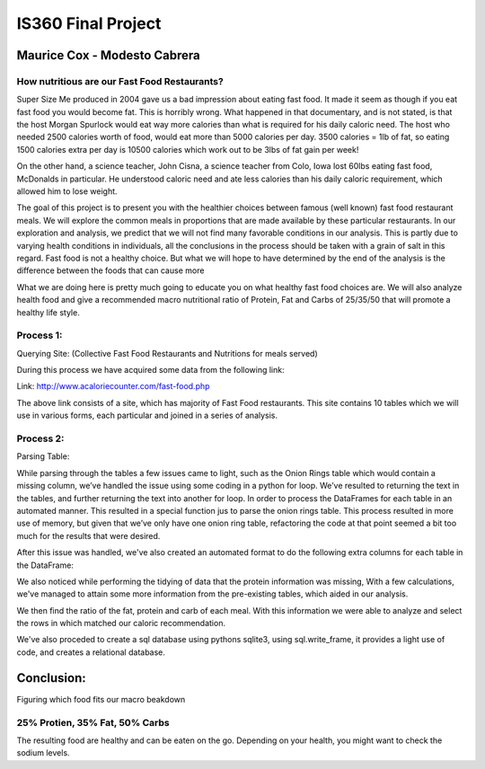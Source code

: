 ===================
IS360 Final Project
===================

Maurice Cox - Modesto Cabrera
=============================


.. image:: https://github.com/mauricecox/Final-Project/blob/master/static/fastfoods_logos.png?raw=true
   :height: 100px
   :width: 200 px
   :scale: 50 %
   :alt: alternate text
   :align: center
   
How nutritious are our Fast Food Restaurants?
---------------------------------------------

Super Size Me produced in 2004 gave us a bad impression about eating fast food. It made it seem as though if you eat fast food you would become fat. This is horribly wrong. What happened in that documentary, and is not stated, is that the host Morgan Spurlock would eat way more calories than what is required for his daily caloric need. The host who needed 2500 calories worth of food, would eat more than 5000 calories per day. 3500 calories = 1lb of fat, so eating 1500 calories extra per day is 10500 calories which work out to be 3lbs of fat gain per week!

On the other hand, a science teacher, John Cisna, a science teacher from Colo, Iowa lost 60lbs eating fast food, McDonalds in particular. He understood caloric need and ate less calories than his daily caloric requirement, which allowed him to lose weight.

The goal of this project is to present you with the healthier choices between famous (well known) fast food restaurant meals. We will explore the common meals in proportions that are made available by these particular restaurants. In our exploration and analysis, we predict that we will not find many favorable conditions in our analysis. This is partly due to varying health conditions in individuals, all the conclusions in the process should be taken with a grain of salt in this regard. Fast food is not a healthy choice. But what we will hope to have determined by the end of the analysis is the difference between the foods that can cause more 

What we are doing here is pretty much going to educate you on what healthy fast food choices are. We will also analyze health food and give a recommended macro nutritional ratio of Protein, Fat and Carbs of 25/35/50 that will promote a healthy life style.



Process 1:
----------

Querying Site: (Collective Fast Food Restaurants and Nutritions for meals served)

During this process we have acquired some data from the following link:

Link: http://www.acaloriecounter.com/fast-food.php

The above link consists of a site, which has majority of Fast Food restaurants. This site contains 
10 tables which we will use in various forms, each particular and joined in a series of analysis.


Process 2:
----------

Parsing Table:

While parsing through the tables a few issues came to light, such as the Onion Rings table which would contain a missing column, we’ve handled the issue using some coding in a python for loop. We’ve resulted to returning the text in the tables, and further returning the text into another for loop. In order to process the DataFrames for each table in an automated manner. This resulted in a special function jus to parse the onion rings table. This process resulted in more use of memory, but given that we’ve only have one onion ring table, refactoring the code at that point seemed a bit too much for the results that were desired. 

After this issue was handled, we've also created an automated format to do the following extra columns for each
table in the DataFrame:

We also noticed while performing the tidying of data that the protein information was missing, With a few calculations, we've managed to attain some more information from the pre-existing tables, which aided in our analysis.

We then find the ratio of the fat, protein and carb of each meal. With this information we were able to analyze and select the rows in which matched our caloric recommendation.

We've also proceded to create a sql database using pythons sqlite3, using sql.write_frame, it provides a light
use of code, and creates a relational database.

Conclusion:
===========


Figuring which food fits our macro beakdown

25% Protien, 35% Fat, 50% Carbs
-------------------------------

The resulting food are healthy and can be eaten on the go. Depending on your health, you might want to check the sodium levels.
